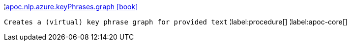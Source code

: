 ¦xref::overview/apoc.nlp/apoc.nlp.azure.keyPhrases.graph.adoc[apoc.nlp.azure.keyPhrases.graph icon:book[]] +

`Creates a (virtual) key phrase graph for provided text`
¦label:procedure[]
¦label:apoc-core[]
